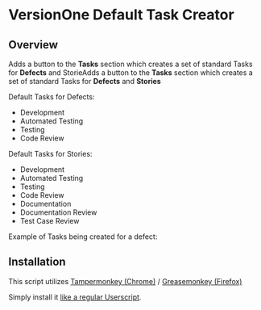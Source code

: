 * VersionOne Default Task Creator
** Overview

Adds a button to the *Tasks* section which creates a set of standard Tasks for *Defects* and StorieAdds a button to the *Tasks* section which creates a set of standard Tasks for *Defects* and *Stories*

Default Tasks for Defects:
- Development
- Automated Testing
- Testing
- Code Review

Default Tasks for Stories:
- Development
- Automated Testing
- Testing
- Code Review
- Documentation
- Documentation Review
- Test Case Review

Example of Tasks being created for a defect:
[[./imgs/usage.gif]]

** Installation

This script utilizes [[https://chrome.google.com/webstore/detail/tampermonkey/dhdgffkkebhmkfjojejmpbldmpobfkfo?hl=en][Tampermonkey (Chrome)]] / [[https://addons.mozilla.org/en-us/firefox/addon/greasemonkey/][Greasemonkey (Firefox)]]

Simply install it [[http://stackoverflow.com/questions/5258989/manually-adding-a-userscript-to-google-chrome][like a regular Userscript]].

